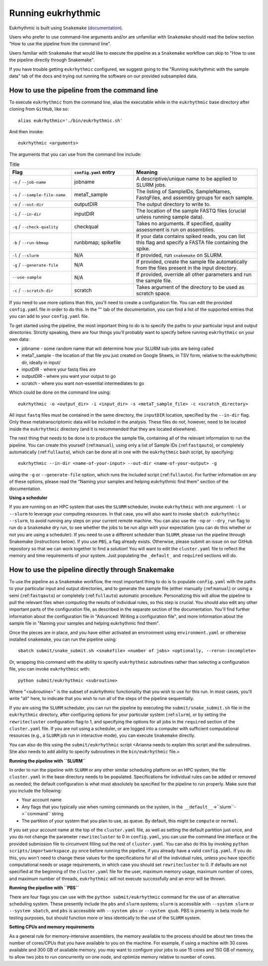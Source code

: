 Running eukrhythmic
===================

Eukrhythmic is built using ``Snakemake`` (`documentation <https://snakemake.readthedocs.io/en/stable/>`_).

Users who prefer to use command-line arguments and/or are unfamiliar with ``Snakemake`` should read the below section "How to use the pipeline from the command line".

Users familiar with ``Snakemake`` that would like to execute the pipeline as a ``Snakemake`` workflow can skip to "How to use the pipeline directly through Snakemake".

If you have trouble getting ``eukrhythmic`` configured, we suggest going to the "Running eukrhythmic with the sample data" tab of the docs and trying out running the software on our provided subsampled data.

.. _commandline:

How to use the pipeline from the command line
---------------------------------------------

To execute ``eukrhythmic`` from the command line, alias the executable while in the ``eukrhythmic`` base directory after cloning from ``GitHub``, like so::

    alias eukrhythmic='./bin/eukrhythmic.sh'

And then invoke::

    eukrhythmic <arguments>
    
.. image:: eukrhythmic_command_line.png
  :width: 600
  :alt: Executing eukrhythmic from the command line.

The arguments that you can use from the command line include:

.. list-table:: Title
   :widths: 25 25 50
   :header-rows: 1
   
   * - Flag
     - ``config.yaml`` entry
     - Meaning
   * - ``-n`` / ``--job-name``
     - jobname 
     - A descriptive/unique name to be applied to SLURM jobs.
   * - ``-s`` / ``--sample-file-name``
     - metaT_sample
     - The listing of SampleIDs, SampleNames, FastqFiles, and assembly groups for each sample.
   * - ``-o`` / ``--out-dir``
     - outputDIR
     - The output directory to write to.
   * - ``-i`` / ``--in-dir``
     - inputDIR
     - The location of the sample FASTQ files (crucial unless running sample data).
   * - ``-q`` / ``--check-quality``
     - checkqual
     - Takes no arguments. If specified, quality assessment is run on assemblies.
   * - ``-b`` / ``--run-bbmap``
     - runbbmap; spikefile
     - If your data contains spiked reads, you can list this flag and specify a FASTA file containing the spike.
   * - ``-l`` / ``--slurm``
     - N/A
     - If provided, run ``snakemake`` on SLURM.
   * - ``-g`` / ``--generate-file``
     - N/A
     - If provided, create the sample file automatically from the files present in the input directory.
   * - ``--use-sample``
     - N/A
     - If provided, override all other parameters and run the sample file.
   * - ``-c`` / ``--scratch-dir``
     - scratch
     - Takes argument of the directory to be used as scratch space.
     
If you need to use more options than this, you'll need to create a configuration file. You can edit the provided ``config.yaml`` file in order to do this. In the "" tab of the documentation, you can find a list of the supported entries that you can add to your ``config.yaml`` file.

To get started using the pipeline, the most important thing to do is to specify the paths to your particular input and output directories. Strictly speaking, there are four things you'll probably want to specify before running ``eukrhythmic`` on your own data:

- jobname - some random name that will determine how your SLURM sub-jobs are being called
- metaT_sample - the location of that file you just created on Google Sheets, in TSV form, relative to the eukrhythmic dir, ideally in input/
- inputDIR - where your fastq files are
- outputDIR - where you want your output to go
- scratch - where you want non-essential intermediates to go

Which could be done on the command line using::

    eukrhythmic -o <output_dir> -i <input_dir> -s <metaT_sample_file> -c <scratch_directory> 

All input ``fastq`` files must be contained in the same directory, the ``inputDIR`` location, specified by the ``--in-dir`` flag. Only these metatranscriptomic data will be included in the analysis. These files do *not*, however, need to be located inside the ``eukrhythmic`` directory (and it is recommended that they are located elsewhere). 

The next thing that needs to be done is to produce the sample file, containing all of the relevant information to run the pipeline. You can create this yourself (:ref:``manual``), using only a list of Sample IDs (:ref:``fastqauto``), or completely automatically (:ref:``fullauto``), which can be done all in one with the ``eukrhythmic`` bash script, by specifying::

    eukrhythmic --in-dir <name-of-your-input> --out-dir <name-of-your-output> -g

using the ``-g`` or ``--generate-file`` option, which runs the included script (:ref:``fullauto``). For further information on any of these options, please read the "Naming your samples and helping eukrhythmic find them" section of the documentation.

**Using a scheduler**

If you are running on an HPC system that uses the ``SLURM`` scheduler, invoke ``eukrhythmic`` with one argument: ``-l`` or ``--slurm`` to leverage your computing resources. In that case, you will also want to invoke ``sbatch eukrhythmic --slurm``, to avoid running any steps on your current remote machine. You can also use the ``-np`` or ``--dry_run`` flag to run do a ``Snakemake`` dry run, to see whether the jobs to be run align with your expectation (you can do this whether or not you are using a scheduler). If you need to use a different scheduler than ``SLURM``, please run the pipeline through Snakemake (instructions below). If you use ``PBS``, a flag already exists. Otherwise, please submit an issue on our GitHub repository so that we can work together to find a solution! You will want to edit the ``cluster.yaml`` file to reflect the memory and time requirements of your system. Just populating the ``_default_`` and ``required`` sections will do.

.. _pipeline:

How to use the pipeline directly through Snakemake
--------------------------------------------------

To use the pipeline as a ``Snakemake`` workflow, the most important thing to do is to populate ``config.yaml`` with the paths to your particular input and output directories, and to generate the sample file (either manually (:ref:``manual``) or using a semi (:ref:``fastqauto``) or completely (:ref:``fullauto``) automatic procedure. Personalizing this will allow the pipeline to pull the relevant files when computing the results of individual rules, so this step is crucial. You should also edit any other important parts of the configuration file, as described in the separate section of the documentation. You'll find further information about the configuration file in "Advanced: Writing a configuration file", and more information about the sample file in "Naming your samples and helping eukrhythmic find them".

Once the pieces are in place, and you have either activated an environment using ``environment.yaml`` or otherwise installed ``snakemake``, you can run the pipeline using::

    sbatch submit/snake_submit.sh <snakefile> <number of jobs> <optionally, --rerun-incomplete>
    
Or, wrapping this command with the ability to specify ``eukrhythmic`` subroutines rather than selecting a configuration file, you can invoke ``eukrhythmic`` with::

    python submit/eukrhythmic <subroutine>
    
Where "<subroutine>" is the subset of eukrhythmic functionality that you wish to use for this run. In most cases, you'll write "all" here, to indicate that you wish to run all of the steps of the pipeline sequentially.

If you are using the ``SLURM`` scheduler, you can run the pipeline by executing the ``submit/snake_submit.sh`` file in the ``eukrhythmic`` directory, after configuring options for your particular system (:ref:``slurm``), or by setting the ``rewritecluster`` configuration flag to 1, and specifying the options for all jobs in the ``required`` section of the ``cluster.yaml`` file. If you are not using a scheduler, or are logged into a computer with sufficient computational resources (e.g., a ``SLURM`` job run in interactive mode), you can execute ``Snakemake`` directly. 

You can also do this using the ``submit/eukrhythmic`` script <Arianna needs to explain this script and the subroutines. She also needs to add ability to specify subroutines in the ``bin/eukrhythmic`` file.>

.. _slurm:

**Running the pipeline with ``SLURM``**

In order to run the pipeline with ``SLURM`` or any other similar scheduling platform on an HPC system, the file ``cluster.yaml`` in the base directory needs to be populated. Specifications for individual rules can be added or removed as needed; the default configuration is what must absolutely be specified for the pipeline to run properly. Make sure that you include the following:

- Your account name
- Any flags that you typically use when running commands on the system, in the ``__default__``->``slurm``->``command`` string
- The partition of your system that you plan to use, as ``queue``. By default, this might be ``compute`` or ``normal``.

If you set your account name at the top of the ``cluster.yaml`` file, as well as setting the default partition just once, and you do not change the parameter ``rewritecluster`` to 0 in ``config.yaml``, you can use the command line interface or the provided submission file to circumvent filling out the rest of ``cluster.yaml``. You can also do this by invoking ``python scripts/importworkspace.py`` once before running the pipeline, if you already have a valid ``config.yaml``. If you do this, you won't need to change these values for the specifications for all of the individual rules, unless you have specific computational needs or usage requirements, in which case you should set ``rewritecluster`` to 0. If defaults are not specified at the beginning of the ``cluster.yaml`` file for the user, maximum memory usage, maximum number of cores, and maximum number of threads, ``eukrhythmic`` will not execute successfully and an error will be thrown.

**Running the pipeline with ``PBS``**

There are four flags you can use with the ``python submit/eukrhythmic`` command for the use of an alternative scheduling system. These presently include the ``pbs`` and ``slurm`` systems; ``slurm`` is accessible with ``--system slurm`` or ``--system sbatch``, and ``pbs`` is accessible with ``--system pbs`` or ``--system qsub``. PBS is presently in beta mode for testing purposes, but should function more or less identically to the use of the ``SLURM`` system.

**Setting CPUs and memory requirements**

As a general rule for memory-intensive assemblers, the memory available to the process should be about ten times the number of cores/CPUs that you have available to you on the machine. For example, if using a machine with 30 cores available and 300 GB of available memory, you may want to configure your jobs to use 15 cores and 150 GB of memory, to allow two jobs to run concurrently on one node, and optimize memory relative to number of cores.